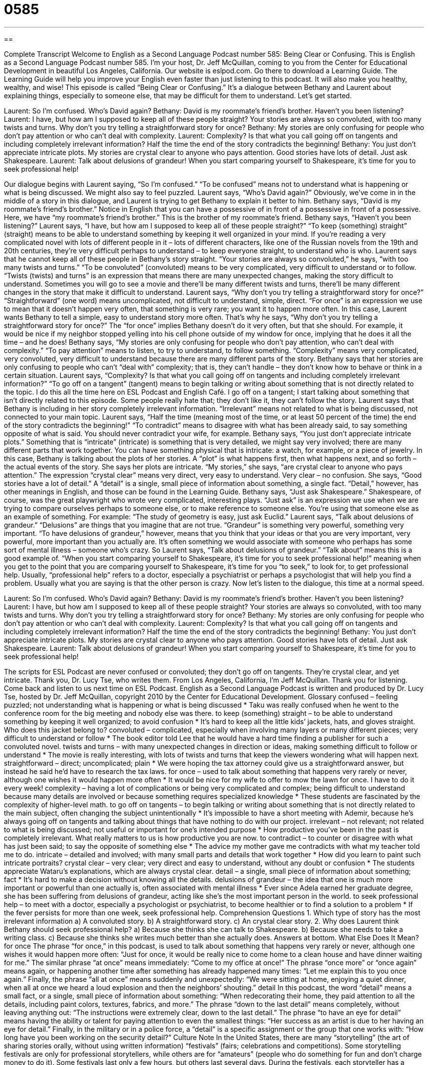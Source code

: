 = 0585
:toc: left
:toclevels: 3
:sectnums:
:stylesheet: ../../../myAdocCss.css

'''

== 

Complete Transcript
Welcome to English as a Second Language Podcast number 585: Being Clear or Confusing.
This is English as a Second Language Podcast number 585. I’m your host, Dr. Jeff McQuillan, coming to you from the Center for Educational Development in beautiful Los Angeles, California.
Our website is eslpod.com. Go there to download a Learning Guide. The Learning Guide will help you improve your English even faster than just listening to this podcast. It will also make you healthy, wealthy, and wise!
This episode is called “Being Clear or Confusing.” It’s a dialogue between Bethany and Laurent about explaining things, especially to someone else, that may be difficult for them to understand. Let’s get started.
[start of dialogue]
Laurent: So I’m confused. Who’s David again?
Bethany: David is my roommate’s friend’s brother. Haven’t you been listening?
Laurent: I have, but how am I supposed to keep all of these people straight? Your stories are always so convoluted, with too many twists and turns. Why don’t you try telling a straightforward story for once?
Bethany: My stories are only confusing for people who don’t pay attention or who can’t deal with complexity.
Laurent: Complexity? Is that what you call going off on tangents and including completely irrelevant information? Half the time the end of the story contradicts the beginning!
Bethany: You just don’t appreciate intricate plots. My stories are crystal clear to anyone who pays attention. Good stories have lots of detail. Just ask Shakespeare.
Laurent: Talk about delusions of grandeur! When you start comparing yourself to Shakespeare, it’s time for you to seek professional help!
[end of dialogue]
Our dialogue begins with Laurent saying, “So I’m confused.” “To be confused” means not to understand what is happening or what is being discussed. We might also say to feel puzzled. Laurent says, “Who’s David again?” Obviously, we’ve come in in the middle of a story in this dialogue, and Laurent is trying to get Bethany to explain it better to him.
Bethany says, “David is my roommate’s friend’s brother.” Notice in English that you can have a possessive of in front of a possessive in front of a possessive. Here, we have “my roommate’s friend’s brother.” This is the brother of my roommate’s friend. Bethany says, “Haven’t you been listening?” Laurent says, “I have, but how am I supposed to keep all of these people straight?” “To keep (something) straight” (straight) means to be able to understand something by keeping it well organized in your mind. If you’re reading a very complicated novel with lots of different people in it – lots of different characters, like one of the Russian novels from the 19th and 20th centuries, they’re very difficult perhaps to understand – to keep everyone straight, to understand who is who.
Laurent says that he cannot keep all of these people in Bethany’s story straight. “Your stories are always so convoluted,” he says, “with too many twists and turns.” “To be convoluted” (convoluted) means to be very complicated, very difficult to understand or to follow. “Twists (twists) and turns” is an expression that means there are many unexpected changes, making the story difficult to understand. Sometimes you will go to see a movie and there’ll be many different twists and turns, there’ll be many different changes in the story that make it difficult to understand. Laurent says, “Why don’t you try telling a straightforward story for once?” “Straightforward” (one word) means uncomplicated, not difficult to understand, simple, direct. “For once” is an expression we use to mean that it doesn’t happen very often, that something is very rare; you want it to happen more often. In this case, Laurent wants Bethany to tell a simple, easy to understand story more often. That’s why he says, “Why don’t you try telling a straightforward story for once?” The “for once” implies Bethany doesn’t do it very often, but that she should. For example, it would be nice if my neighbor stopped yelling into his cell phone outside of my window for once, implying that he does it all the time – and he does!
Bethany says, “My stories are only confusing for people who don’t pay attention, who can’t deal with complexity.” “To pay attention” means to listen, to try to understand, to follow something. “Complexity” means very complicated, very convoluted, very difficult to understand because there are many different parts of the story. Bethany says that her stories are only confusing to people who can’t “deal with” complexity; that is, they can’t handle – they don’t know how to behave or think in a certain situation.
Laurent says, “Complexity? Is that what you call going off on tangents and including completely irrelevant information?” “To go off on a tangent” (tangent) means to begin talking or writing about something that is not directly related to the topic. I do this all the time here on ESL Podcast and English Café. I go off on a tangent; I start talking about something that isn’t directly related to this episode. Some people really hate that; they don’t like it, they can’t follow the story. Laurent says that Bethany is including in her story completely irrelevant information. “Irrelevant” means not related to what is being discussed, not connected to your main topic. Laurent says, “Half the time (meaning most of the time, or at least 50 percent of the time) the end of the story contradicts the beginning!” “To contradict” means to disagree with what has been already said, to say something opposite of what is said. You should never contradict your wife, for example.
Bethany says, “You just don’t appreciate intricate plots.” Something that is “intricate” (intricate) is something that is very detailed, we might say very involved; there are many different parts that work together. You can have something physical that is intricate: a watch, for example, or a piece of jewelry. In this case, Bethany is talking about the plots of her stories. A “plot” is what happens first, then what happens next, and so forth – the actual events of the story. She says her plots are intricate. “My stories,” she says, “are crystal clear to anyone who pays attention.” The expression “crystal clear” means very direct, very easy to understand. Very clear – no confusion. She says, “Good stories have a lot of detail.” A “detail” is a single, small piece of information about something, a single fact. “Detail,” however, has other meanings in English, and those can be found in the Learning Guide. Bethany says, “Just ask Shakespeare.” Shakespeare, of course, was the great playwright who wrote very complicated, interesting plays. “Just ask” is an expression we use when we are trying to compare ourselves perhaps to someone else, or to make reference to someone else. You’re using that someone else as an example of something. For example: “The study of geometry is easy, just ask Euclid.”
Laurent says, “Talk about delusions of grandeur.” “Delusions” are things that you imagine that are not true. “Grandeur” is something very powerful, something very important. “To have delusions of grandeur,” however, means that you think that your ideas or that you are very important, very powerful, more important than you actually are. It’s often something we would associate with someone who perhaps has some sort of mental illness – someone who’s crazy. So Laurent says, “Talk about delusions of grandeur.” “Talk about” means this is a good example of. “When you start comparing yourself to Shakespeare, it’s time for you to seek professional help!” meaning when you get to the point that you are comparing yourself to Shakespeare, it’s time for you “to seek,” to look for, to get professional help. Usually, “professional help” refers to a doctor, especially a psychiatrist or perhaps a psychologist that will help you find a problem. Usually what you are saying is that the other person is crazy.
Now let’s listen to the dialogue, this time at a normal speed.
[start of dialogue]
Laurent: So I’m confused. Who’s David again?
Bethany: David is my roommate’s friend’s brother. Haven’t you been listening?
Laurent: I have, but how am I supposed to keep all of these people straight? Your stories are always so convoluted, with too many twists and turns. Why don’t you try telling a straightforward story for once?
Bethany: My stories are only confusing for people who don’t pay attention or who can’t deal with complexity.
Laurent: Complexity? Is that what you call going off on tangents and including completely irrelevant information? Half the time the end of the story contradicts the beginning!
Bethany: You just don’t appreciate intricate plots. My stories are crystal clear to anyone who pays attention. Good stories have lots of detail. Just ask Shakespeare.
Laurent: Talk about delusions of grandeur! When you start comparing yourself to Shakespeare, it’s time for you to seek professional help!
[end of dialogue]
The scripts for ESL Podcast are never confused or convoluted; they don’t go off on tangents. They’re crystal clear, and yet intricate. Thank you, Dr. Lucy Tse, who writes them.
From Los Angeles, California, I’m Jeff McQuillan. Thank you for listening. Come back and listen to us next time on ESL Podcast.
English as a Second Language Podcast is written and produced by Dr. Lucy Tse, hosted by Dr. Jeff McQuillan, copyright 2010 by the Center for Educational Development.
Glossary
confused – feeling puzzled; not understanding what is happening or what is being discussed
* Taku was really confused when he went to the conference room for the big meeting and nobody else was there.
to keep (something) straight – to be able to understand something by keeping it well organized; to avoid confusion
* It’s hard to keep all the little kids’ jackets, hats, and gloves straight. Who does this jacket belong to?
convoluted – complicated, especially when involving many layers or many different pieces; very difficult to understand or follow
* The book editor told Lee that he would have a hard time finding a publisher for such a convoluted novel.
twists and turns – with many unexpected changes in direction or ideas, making something difficult to follow or understand
* The movie is really interesting, with lots of twists and turns that keep the viewers wondering what will happen next.
straightforward – direct; uncomplicated; plain
* We were hoping the tax attorney could give us a straightforward answer, but instead he said he’d have to research the tax laws.
for once – used to talk about something that happens very rarely or never, although one wishes it would happen more often
* It would be nice for my wife to offer to mow the lawn for once. I have to do it every week!
complexity – having a lot of complications or being very complicated and complex; being difficult to understand because many details are involved or because something requires specialized knowledge
* These students are fascinated by the complexity of higher-level math.
to go off on tangents – to begin talking or writing about something that is not directly related to the main subject, often changing the subject unintentionally
* It’s impossible to have a short meeting with Ademir, because he’s always going off on tangents and talking about things that have nothing to do with our project.
irrelevant – not relevant; not related to what is being discussed; not useful or important for one’s intended purpose
* How productive you’ve been in the past is completely irrelevant. What really matters to us is how productive you are now.
to contradict – to counter or disagree with what has just been said; to say the opposite of something else
* The advice my mother gave me contradicts with what my teacher told me to do.
intricate – detailed and involved; with many small parts and details that work together
* How did you learn to paint such intricate portraits?
crystal clear – very clear; very direct and easy to understand, without any doubt or confusion
* The students appreciate Wataru’s explanations, which are always crystal clear.
detail – a single, small piece of information about something; fact
* It’s hard to make a decision without knowing all the details.
delusions of grandeur – the idea that one is much more important or powerful than one actually is, often associated with mental illness
* Ever since Adela earned her graduate degree, she has been suffering from delusions of grandeur, acting like she’s the most important person in the world.
to seek professional help – to meet with a doctor, especially a psychologist or psychiatrist, to become healthier or to find a solution to a problem
* If the fever persists for more than one week, seek professional help.
Comprehension Questions
1. Which type of story has the most irrelevant information
a) A convoluted story.
b) A straightforward story.
c) An crystal clear story.
2. Why does Laurent think Bethany should seek professional help?
a) Because she thinks she can talk to Shakespeare.
b) Because she needs to take a writing class.
c) Because she thinks she writes much better than she actually does.
Answers at bottom.
What Else Does It Mean?
for once
The phrase “for once,” in this podcast, is used to talk about something that happens very rarely or never, although one wishes it would happen more often: “Just for once, it would be really nice to come home to a clean house and have dinner waiting for me.” The similar phrase “at once” means immediately: “Come to my office at once!” The phrase “once more” or “once again” means again, or happening another time after something has already happened many times: “Let me explain this to you once again.” Finally, the phrase “all at once” means suddenly and unexpectedly: “We were sitting at home, enjoying a quiet dinner, when all at once we heard a loud explosion and then the neighbors’ shouting.”
detail
In this podcast, the word “detail” means a small fact, or a single, small piece of information about something: “When redecorating their home, they paid attention to all the details, including paint colors, textures, fabrics, and more.” The phrase “down to the last detail” means completely, without leaving anything out: “The instructions were extremely clear, down to the last detail.” The phrase “to have an eye for detail” means having the ability or talent for paying attention to even the smallest things: “Her success as an artist is due to her having an eye for detail.” Finally, in the military or in a police force, a “detail” is a specific assignment or the group that one works with: “How long have you been working on the security detail?”
Culture Note
In the United States, there are many “storytelling” (the art of sharing stories orally, without using written information) “festivals” (fairs; celebrations and competitions). Some storytelling festivals are only for professional storytellers, while others are for “amateurs” (people who do something for fun and don’t charge money to do it).
Some festivals last only a few hours, but others last several days. During the festivals, each storyteller has a certain amount of time to tell a story to the audience. At many festivals, the storytellers are “judged” (evaluated) on how well they told the story and how well they “captured” (caught) the audience’s attention and “imagination” (ability to believe something that isn’t really true).
Many of the storytelling festivals are geographically based, meaning that all the storytellers live in a particular state or “region” (large area). Other storytelling festivals are based on a particular theme, such as Native American stories, fairy tales, historical events, or stories about nature.
The National Storytelling Network is a membership organization that tries to improve storytelling throughout the country, promoting it as a “performing art” (related to acting, singing, dancing, etc.), a “literacy tool” (something that helps people learn to read), and an important “cultural element” (part of culture). The organization publishes Storytelling Magazine and organizes a national conference where storytellers can meet to “network” (make professional connections and build relationships with other people) and share ideas and “techniques” (ways of doing things) with other storytellers. At the conference, storytellers can attend many classes and workshops to improve their storytelling abilities.
Comprehension Answers
1 - a
2 - c